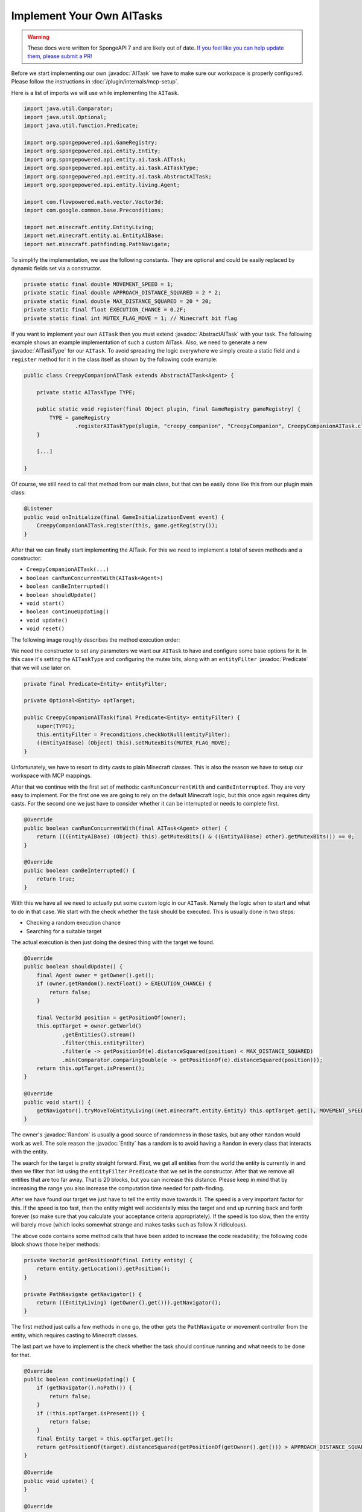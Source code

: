 Implement Your Own AITasks
==========================

.. warning::
    These docs were written for SpongeAPI 7 and are likely out of date. 
    `If you feel like you can help update them, please submit a PR! <https://github.com/SpongePowered/SpongeDocs>`__

.. javadoc-import::

    org.spongepowered.api.entity.Entity
    org.spongepowered.api.entity.ai.task.AITask
    org.spongepowered.api.entity.ai.task.AbstractAITask
    org.spongepowered.api.entity.ai.task.AITaskType
    java.util.Random
    java.util.function.Predicate

Before we start implementing our own :javadoc:`AITask` we have to make sure our workspace is properly configured. Please
follow the instructions in :doc:`/plugin/internals/mcp-setup`.

Here is a list of imports we will use while implementing the ``AITask``.

.. code-block:: java

    import java.util.Comparator;
    import java.util.Optional;
    import java.util.function.Predicate;
    
    import org.spongepowered.api.GameRegistry;
    import org.spongepowered.api.entity.Entity;
    import org.spongepowered.api.entity.ai.task.AITask;
    import org.spongepowered.api.entity.ai.task.AITaskType;
    import org.spongepowered.api.entity.ai.task.AbstractAITask;
    import org.spongepowered.api.entity.living.Agent;
    
    import com.flowpowered.math.vector.Vector3d;
    import com.google.common.base.Preconditions;
    
    import net.minecraft.entity.EntityLiving;
    import net.minecraft.entity.ai.EntityAIBase;
    import net.minecraft.pathfinding.PathNavigate;

To simplify the implementation, we use the following constants. They are optional and could be easily replaced by dynamic
fields set via a constructor.

.. code-block:: java

    private static final double MOVEMENT_SPEED = 1;
    private static final double APPROACH_DISTANCE_SQUARED = 2 * 2;
    private static final double MAX_DISTANCE_SQUARED = 20 * 20;
    private static final float EXECUTION_CHANCE = 0.2F;
    private static final int MUTEX_FLAG_MOVE = 1; // Minecraft bit flag

If you want to implement your own ``AITask`` then you must extend :javadoc:`AbstractAITask` with your task. The
following example shows an example implementation of such a custom AITask. Also, we need to generate a new
:javadoc:`AITaskType` for our ``AITask``. To avoid spreading the logic everywhere we simply create a static field and a
``register`` method for it in the class itself as shown by the following code example:

.. code-block:: java

    public class CreepyCompanionAITask extends AbstractAITask<Agent> {
    
        private static AITaskType TYPE;
    
        public static void register(final Object plugin, final GameRegistry gameRegistry) {
            TYPE = gameRegistry
                    .registerAITaskType(plugin, "creepy_companion", "CreepyCompanion", CreepyCompanionAITask.class);
        }
    
        [...]
    
    }

Of course, we still need to call that method from our main class, but that can be easily done like this from our plugin
main class:

.. code-block:: java

    @Listener
    public void onInitialize(final GameInitializationEvent event) {
        CreepyCompanionAITask.register(this, game.getRegistry());
    }

After that we can finally start implementing the AITask. For this we need to implement a total of seven methods and a
constructor:

* ``CreepyCompanionAITask(...)``
* ``boolean canRunConcurrentWith(AITask<Agent>)``
* ``boolean canBeInterrupted()``
* ``boolean shouldUpdate()``
* ``void start()``
* ``boolean continueUpdating()``
* ``void update()``
* ``void reset()``

The following image roughly describes the method execution order:

.. image:: /images/ai-execution-order.png
    :align: center
    :alt: The method execution order of the ai task

We need the constructor to set any parameters we want our ``AITask`` to have and configure some base options for it. In
this case it's setting the ``AITaskType`` and configuring the mutex bits, along with an ``entityFilter``
:javadoc:`Predicate` that we will use later on.

.. code-block:: java
    
    private final Predicate<Entity> entityFilter;

    private Optional<Entity> optTarget;

    public CreepyCompanionAITask(final Predicate<Entity> entityFilter) {
        super(TYPE);
        this.entityFilter = Preconditions.checkNotNull(entityFilter);
        ((EntityAIBase) (Object) this).setMutexBits(MUTEX_FLAG_MOVE);
    }

Unfortunately, we have to resort to dirty casts to plain Minecraft classes. This is also the reason we have to setup our
workspace with MCP mappings.

After that we continue with the first set of methods: ``canRunConcurrentWith`` and ``canBeInterrupted``. They are very
easy to implement. For the first one we are going to rely on the default Minecraft logic, but this once again
requires dirty casts. For the second one we just have to consider whether it can be interrupted or needs to complete
first.

.. code-block:: java
    
    @Override
    public boolean canRunConcurrentWith(final AITask<Agent> other) {
        return (((EntityAIBase) (Object) this).getMutexBits() & ((EntityAIBase) other).getMutexBits()) == 0;
    }

    @Override
    public boolean canBeInterrupted() {
        return true;
    }
    
With this we have all we need to actually put some custom logic in our ``AITask``. Namely the logic when to start and
what to do in that case. We start with the check whether the task should be executed. This is usually done in two steps:

* Checking a random execution chance
* Searching for a suitable target

The actual execution is then just doing the desired thing with the target we found.

.. code-block:: java
    
    @Override
    public boolean shouldUpdate() {
        final Agent owner = getOwner().get();
        if (owner.getRandom().nextFloat() > EXECUTION_CHANCE) {
            return false;
        }

        final Vector3d position = getPositionOf(owner);
        this.optTarget = owner.getWorld()
                .getEntities().stream()
                .filter(this.entityFilter)
                .filter(e -> getPositionOf(e).distanceSquared(position) < MAX_DISTANCE_SQUARED)
                .min(Comparator.comparingDouble(e -> getPositionOf(e).distanceSquared(position)));
        return this.optTarget.isPresent();
    }

    @Override
    public void start() {
        getNavigator().tryMoveToEntityLiving((net.minecraft.entity.Entity) this.optTarget.get(), MOVEMENT_SPEED);
    }

The owner's :javadoc:`Random` is usually a good source of randomness in those tasks, but any other ``Random`` would work
as well. The sole reason the :javadoc:`Entity` has a random is to avoid having a ``Random`` in every class that
interacts with the entity.

The search for the target is pretty straight forward. First, we get all entities from the world the entity is currently
in and then we filter that list using the ``entityFilter`` ``Predicate`` that we set in the constructor. After that we
remove all entities that are too far away. That is 20 blocks, but you can increase this distance.
Please keep in mind that by increasing the range you also increase the computation time needed for path-finding.

After we have found our target we just have to tell the entity move towards it. The speed is a very important factor
for this. If the speed is too fast, then the entity might well accidentally miss the target and end up running back
and forth forever (so make sure that you calculate your acceptance criteria appropriately). If the speed is too slow,
then the entity will barely move (which looks somewhat strange and makes tasks such as follow X ridiculous).

The above code contains some method calls that have been added to increase the code readability; the following code
block shows those helper methods:

.. code-block:: java
    
    private Vector3d getPositionOf(final Entity entity) {
        return entity.getLocation().getPosition();
    }
    
    private PathNavigate getNavigator() {
        return ((EntityLiving) (getOwner().get())).getNavigator();
    }

The first method just calls a few methods in one go, the other gets the ``PathNavigate`` or movement controller from the
entity, which requires casting to Minecraft classes.

The last part we have to implement is the check whether the task should continue running and what needs to be done for
that.

.. code-block:: java
    
    @Override
    public boolean continueUpdating() {
        if (getNavigator().noPath()) {
            return false;
        }
        if (!this.optTarget.isPresent()) {
            return false;
        }
        final Entity target = this.optTarget.get();
        return getPositionOf(target).distanceSquared(getPositionOf(getOwner().get())) > APPROACH_DISTANCE_SQUARED;
    }

    @Override
    public void update() {
    }

    @Override
    public void reset() {
        getNavigator().clearPath();
        this.optTarget = Optional.empty();
    }

For our ``AITask`` this is very easy. First, we check whether the entity lost its path and then whether the entity is
already close enough. If we return ``false``, then Minecraft will invoke the ``reset()`` method next. There we should
perform some cleanup. In particular, the reference to the entity should be cleaned up, because otherwise we risk a
memory leak. If we return ``true``, then Minecraft will invoke ``update()``, which does nothing in our case because the
movement controller works independently from the AI and the entity will continue walking towards the target.

That's all there is to writing custom ``AITask``\s. Now we can actually use it inside of an ``Entity``, and the
"Adding Additional AITasks" chapter on the :doc:`ai` page explains how to do that.

But why did we call this task ``CreepyCompanionAITask``? There is a simple solution to that. When checking whether the
``AITask`` should be executed, we don't check whether the entity is already close enough, thus it will move a tiny bit
towards the target each time. The next step in creepiness would probably be that the entity only does this if the
target is not looking. Imagine a creeper slowly approaching from your back.
